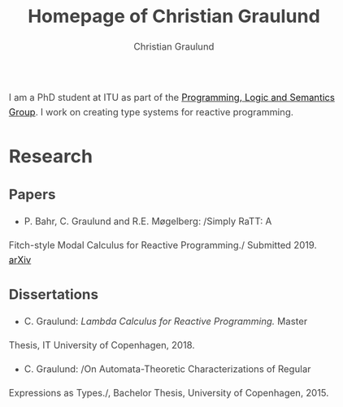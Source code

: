 #+AUTHOR: Christian Graulund
#+TITLE: Homepage of Christian Graulund
#+CREATOR: <a href="https://www.gnu.org/software/emacs/">Emacs</a> 26.2 (<a href="https://orgmode.org">Org</a> mode 9.1.9)
#+DESCRIPTION: The personal webpage of Christian Graulund
#+LANGUAGE: en
#+OPTIONS: ':nil *:t -:t ::t <:t H:3 \n:nil ^:t arch:headline
#+OPTIONS: author:t broken-links:nil c:nil creator:nil
#+OPTIONS: d:(not "LOGBOOK") date:t e:t email:nil f:t inline:t num:t
#+OPTIONS: p:nil pri:nil prop:nil stat:t tags:t tasks:t tex:t
#+OPTIONS: timestamp:t title:t toc:nil todo:t |:t
#+OPTIONS: html-link-use-abs-url:nil html-postamble:auto
#+OPTIONS: html-preamble:t html-scripts:t html-style:t
#+OPTIONS: html5-fancy:nil
#+HTML_DOCTYPE: xhtml-strict
#+HTML_CONTAINER: div
#+HTML_LINK_HOME: https://chgrau.github.io
#+HTML_LINK_UP:
#+HTML_MATHJAX: https://cdnjs.cloudflare.com/ajax/libs/mathjax/2.7.5/MathJax.js?config=TeX-MML-AM_CHTML
#+HTML_HEAD: <style type="text/css">body{margin:40pxauto;max-width:650px;line-height:1.6;font-size:18px;color:#444;padding:010px}h1,h2,h3{line-height:1.2}</style>
#+HTML_HEAD_EXTRA:
#+INFOJS_OPT:
#+LATEX_HEADER:

I am a PhD student at ITU as part of the [[http:pls.itu.dk][Programming, Logic and
Semantics Group]]. I work on creating type systems for reactive
programming.

* Research
** Papers
   - P. Bahr, C. Graulund and R.E. Møgelberg: /Simply RaTT: A
   Fitch-style Modal Calculus for Reactive Programming./
   Submitted 2019. [[https:arxiv.org/abs/1903.05876][arXiv]]
** Dissertations
   - C. Graulund: /Lambda Calculus for Reactive Programming./ Master
   Thesis, IT University of Copenhagen, 2018.
   - C. Graulund: /On Automata-Theoretic Characterizations of Regular
   Expressions as Types./, Bachelor Thesis, University of Copenhagen, 2015.




